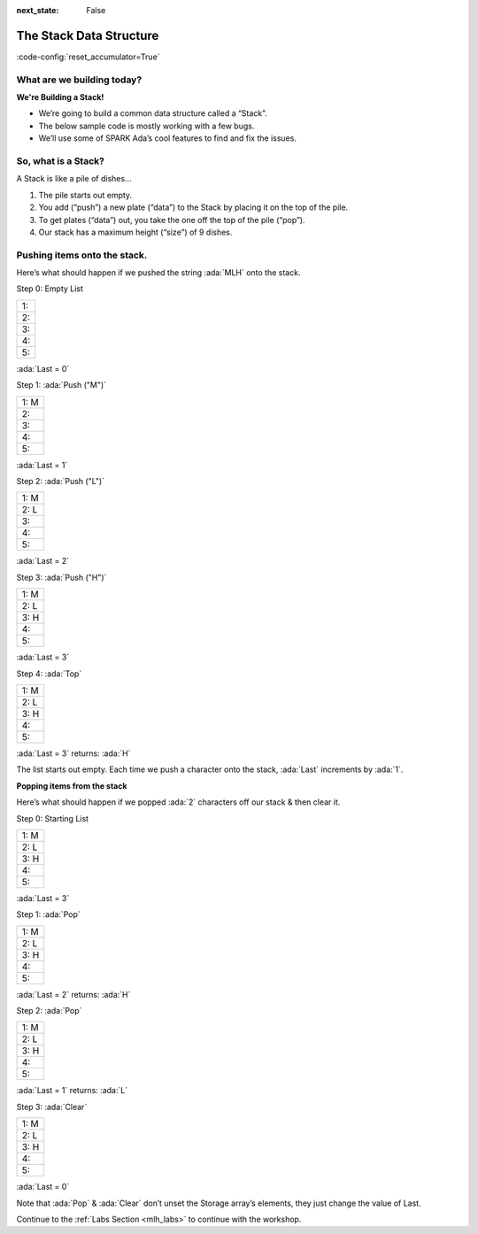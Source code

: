 .. meta::
  :author: AdaCore

:next_state: False

The Stack Data Structure
========================

:code-config:`reset_accumulator=True`

.. role:: ada(code)
   :language: ada

What are we building today?
---------------------------

**We're Building a Stack!**

* We’re going to build a common data structure called a “Stack”.
* The below sample code is mostly working with a few bugs.
* We’ll use some of SPARK Ada’s cool features to find and fix the issues.

.. todo:: add stack graphics

So, what is a Stack?
--------------------

A Stack is like a pile of dishes...

#. The pile starts out empty.
#. You add (“push”) a new plate (“data”) to the Stack by placing it on the top of the pile.
#. To get plates (“data”) out, you take the one off the top of the pile (“pop”).
#. Our stack has a maximum height (“size”) of 9 dishes.

.. todo:: add plate graphic

Pushing items onto the stack.
-----------------------------

Here’s what should happen if we pushed the string :ada:`MLH` onto the stack.


Step 0: Empty List

+----------+
|1:        |
+----------+
|2:        |
+----------+
|3:        |
+----------+
|4:        |
+----------+
|5:        |
+----------+

:ada:`Last = 0`

Step 1: :ada:`Push ("M")`

+----------+
|1:   M    |
+----------+
|2:        |
+----------+
|3:        |
+----------+
|4:        |
+----------+
|5:        |
+----------+

:ada:`Last = 1`

Step 2: :ada:`Push ("L")`

+----------+
|1:   M    |
+----------+
|2:   L    |
+----------+
|3:        |
+----------+
|4:        |
+----------+
|5:        |
+----------+

:ada:`Last = 2`

Step 3: :ada:`Push ("H")`

+----------+
|1:   M    |
+----------+
|2:   L    |
+----------+
|3:   H    |
+----------+
|4:        |
+----------+
|5:        |
+----------+

:ada:`Last = 3`

Step 4: :ada:`Top`

+----------+
|1:   M    |
+----------+
|2:   L    |
+----------+
|3:   H    |
+----------+
|4:        |
+----------+
|5:        |
+----------+

:ada:`Last = 3`
returns: :ada:`H`

The list starts out empty.  Each time we push a character onto the stack, :ada:`Last` increments by :ada:`1`.

**Popping items from the stack**

Here’s what should happen if we popped :ada:`2` characters off our stack & then clear it.

Step 0: Starting List

+----------+
|1:   M    |
+----------+
|2:   L    |
+----------+
|3:   H    |
+----------+
|4:        |
+----------+
|5:        |
+----------+

:ada:`Last = 3`

Step 1: :ada:`Pop`

+----------+
|1:   M    |
+----------+
|2:   L    |
+----------+
|3:   H    |
+----------+
|4:        |
+----------+
|5:        |
+----------+

:ada:`Last = 2`
returns: :ada:`H`

Step 2: :ada:`Pop`

+----------+
|1:   M    |
+----------+
|2:   L    |
+----------+
|3:   H    |
+----------+
|4:        |
+----------+
|5:        |
+----------+

:ada:`Last = 1`
returns: :ada:`L`

Step 3: :ada:`Clear`

+----------+
|1:   M    |
+----------+
|2:   L    |
+----------+
|3:   H    |
+----------+
|4:        |
+----------+
|5:        |
+----------+

:ada:`Last = 0`

Note that :ada:`Pop` & :ada:`Clear` don’t unset the Storage array’s elements, they just change the value of Last.

Continue to the :ref:`Labs Section <mlh_labs>` to continue with the workshop.  
